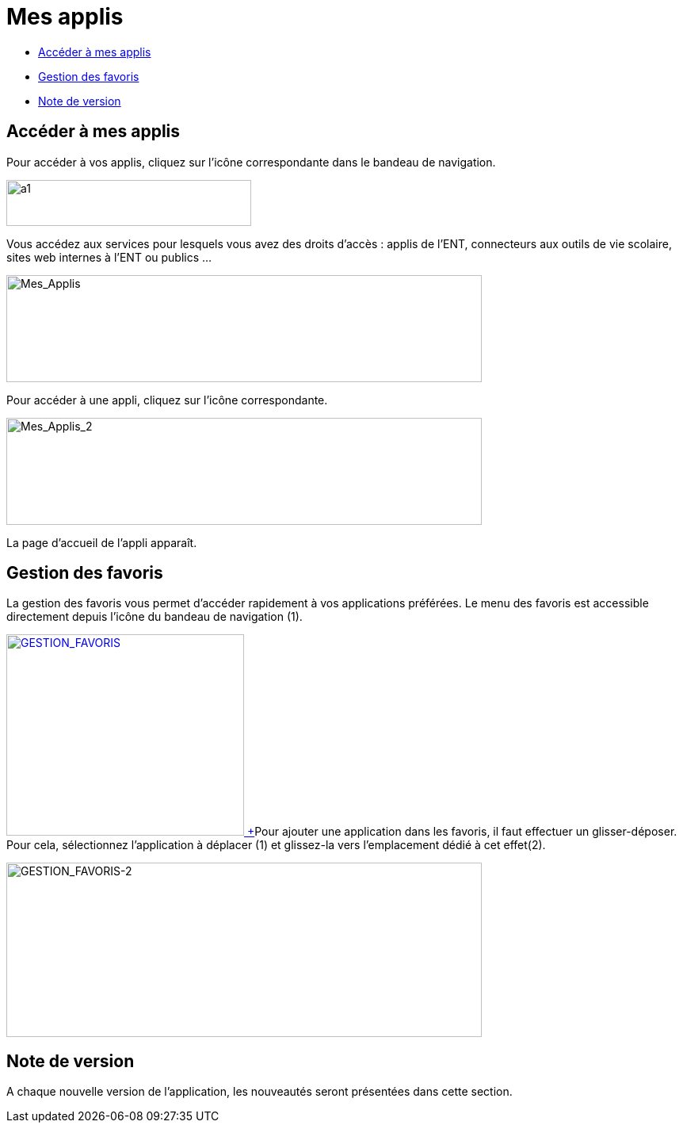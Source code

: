 [[mes-applis]]
= Mes applis

* link:index.html?iframe=true#presentation[Accéder à mes applis]
* link:index.html?iframe=true#cas-d-usage-1[Gestion des favoris]
* link:index.html?iframe=true#notes-de-versions[Note de version]

[[presentation]]
[[accéder-à-mes-applis]]
== Accéder à mes applis



Pour accéder à vos applis, cliquez sur l’icône correspondante dans le
bandeau de navigation.

image:../../wp-content/uploads/2015/06/a16.png[a1,width=309,height=58]

Vous accédez aux services pour lesquels vous avez des droits d’accès :
applis de l’ENT, connecteurs aux outils de vie scolaire, sites web
internes à l’ENT ou publics …

image:../../wp-content/uploads/2016/04/Mes_Applis-1024x231.png[Mes_Applis,width=600,height=135]

Pour accéder à une appli, cliquez sur l'icône correspondante.

image:../../wp-content/uploads/2016/04/Mes_Applis_2-1024x231.png[Mes_Applis_2,width=600,height=135]

La page d'accueil de l'appli apparaît.

[[cas-d-usage-1]]
[[gestion-des-favoris]]
== Gestion des favoris



La gestion des favoris vous permet d’accéder rapidement à vos
applications préférées. Le menu des favoris est accessible directement
depuis l’icône du bandeau de navigation (1).

link:../../wp-content/uploads/2016/01/GESTION_FAVORIS.png[image:../../wp-content/uploads/2016/01/GESTION_FAVORIS-300x254.png[GESTION_FAVORIS,width=300,height=254] +
]Pour ajouter une application dans les favoris, il faut effectuer un
glisser-déposer. Pour cela, sélectionnez l’application à déplacer (1) et
glissez-la vers l’emplacement dédié à cet effet(2).

image:../../wp-content/uploads/2016/01/GESTION_FAVORIS-2-1024x375.png[GESTION_FAVORIS-2,width=600,height=220]

[[notes-de-versions]]
[[note-de-version]]
== Note de version



A chaque nouvelle version de l'application, les nouveautés seront
présentées dans cette section.
